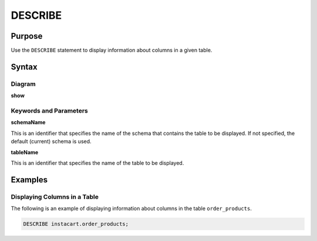 DESCRIBE
========

Purpose
-------

Use the ``DESCRIBE`` statement to display information about columns in a given table.

Syntax
------

Diagram
~~~~~~~

**show**

.. only:: html

  .. raw:: html

    <embed type="image/svg+xml" src="../_static/rrd/describe.rrd.svg"/>

.. only:: latex

  .. image:: ../_static/rrd/describe.rrd.*


Keywords and Parameters
~~~~~~~~~~~~~~~~~~~~~~~

**schemaName**

This is an identifier that specifies the name of the schema that contains the table to be displayed.
If not specified, the default (current) schema is used.

**tableName**

This is an identifier that specifies the name of the table to be displayed.


Examples
--------

Displaying Columns in a Table
~~~~~~~~~~~~~~~~~~~~~~~~~~~~~

The following is an example of displaying information about columns in the table ``order_products``.

.. code-block:: console

  DESCRIBE instacart.order_products;
